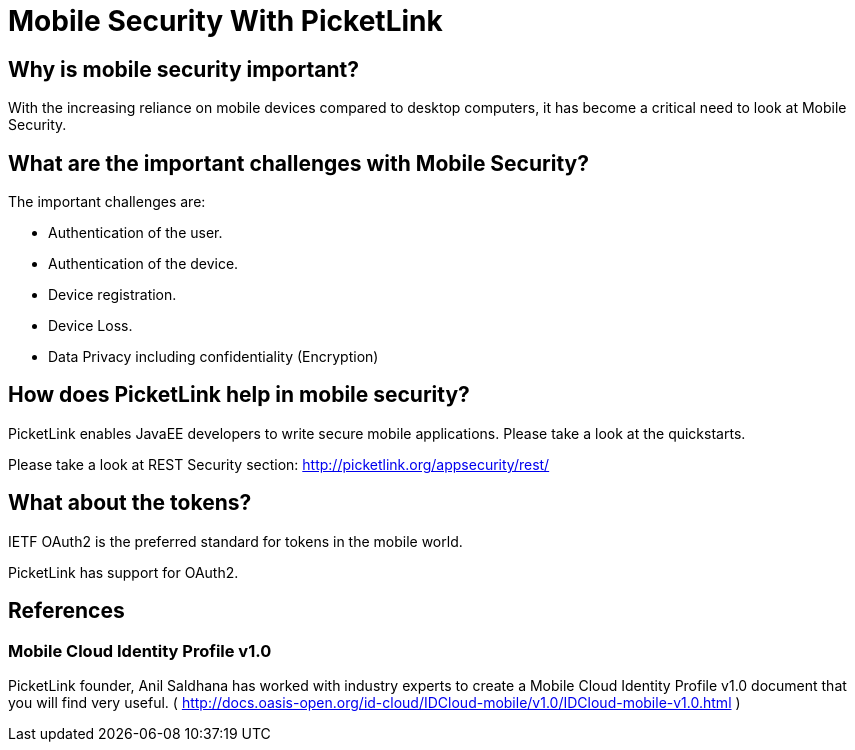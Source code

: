= Mobile Security With PicketLink
:awestruct-layout: project
:page-interpolate: true
:showtitle:

== Why is mobile security important?

With the increasing reliance on mobile devices compared to desktop computers, it has become a critical need to look
at Mobile Security.

== What are the important challenges with Mobile Security?

The important challenges are:

* Authentication of the user.

* Authentication of the device.

* Device registration.

* Device Loss.

* Data Privacy including confidentiality (Encryption)

== How does PicketLink help in mobile security?

PicketLink enables JavaEE developers to write secure mobile applications. Please take a look at the quickstarts.

Please take a look at REST Security section: http://picketlink.org/appsecurity/rest/

== What about the tokens?

IETF OAuth2 is the preferred standard for tokens in the mobile world.

PicketLink has support for OAuth2.

== References

=== Mobile Cloud Identity Profile v1.0

PicketLink founder, Anil Saldhana has worked with industry experts to create a Mobile Cloud Identity Profile v1.0 document that you will find very useful.  ( http://docs.oasis-open.org/id-cloud/IDCloud-mobile/v1.0/IDCloud-mobile-v1.0.html )
